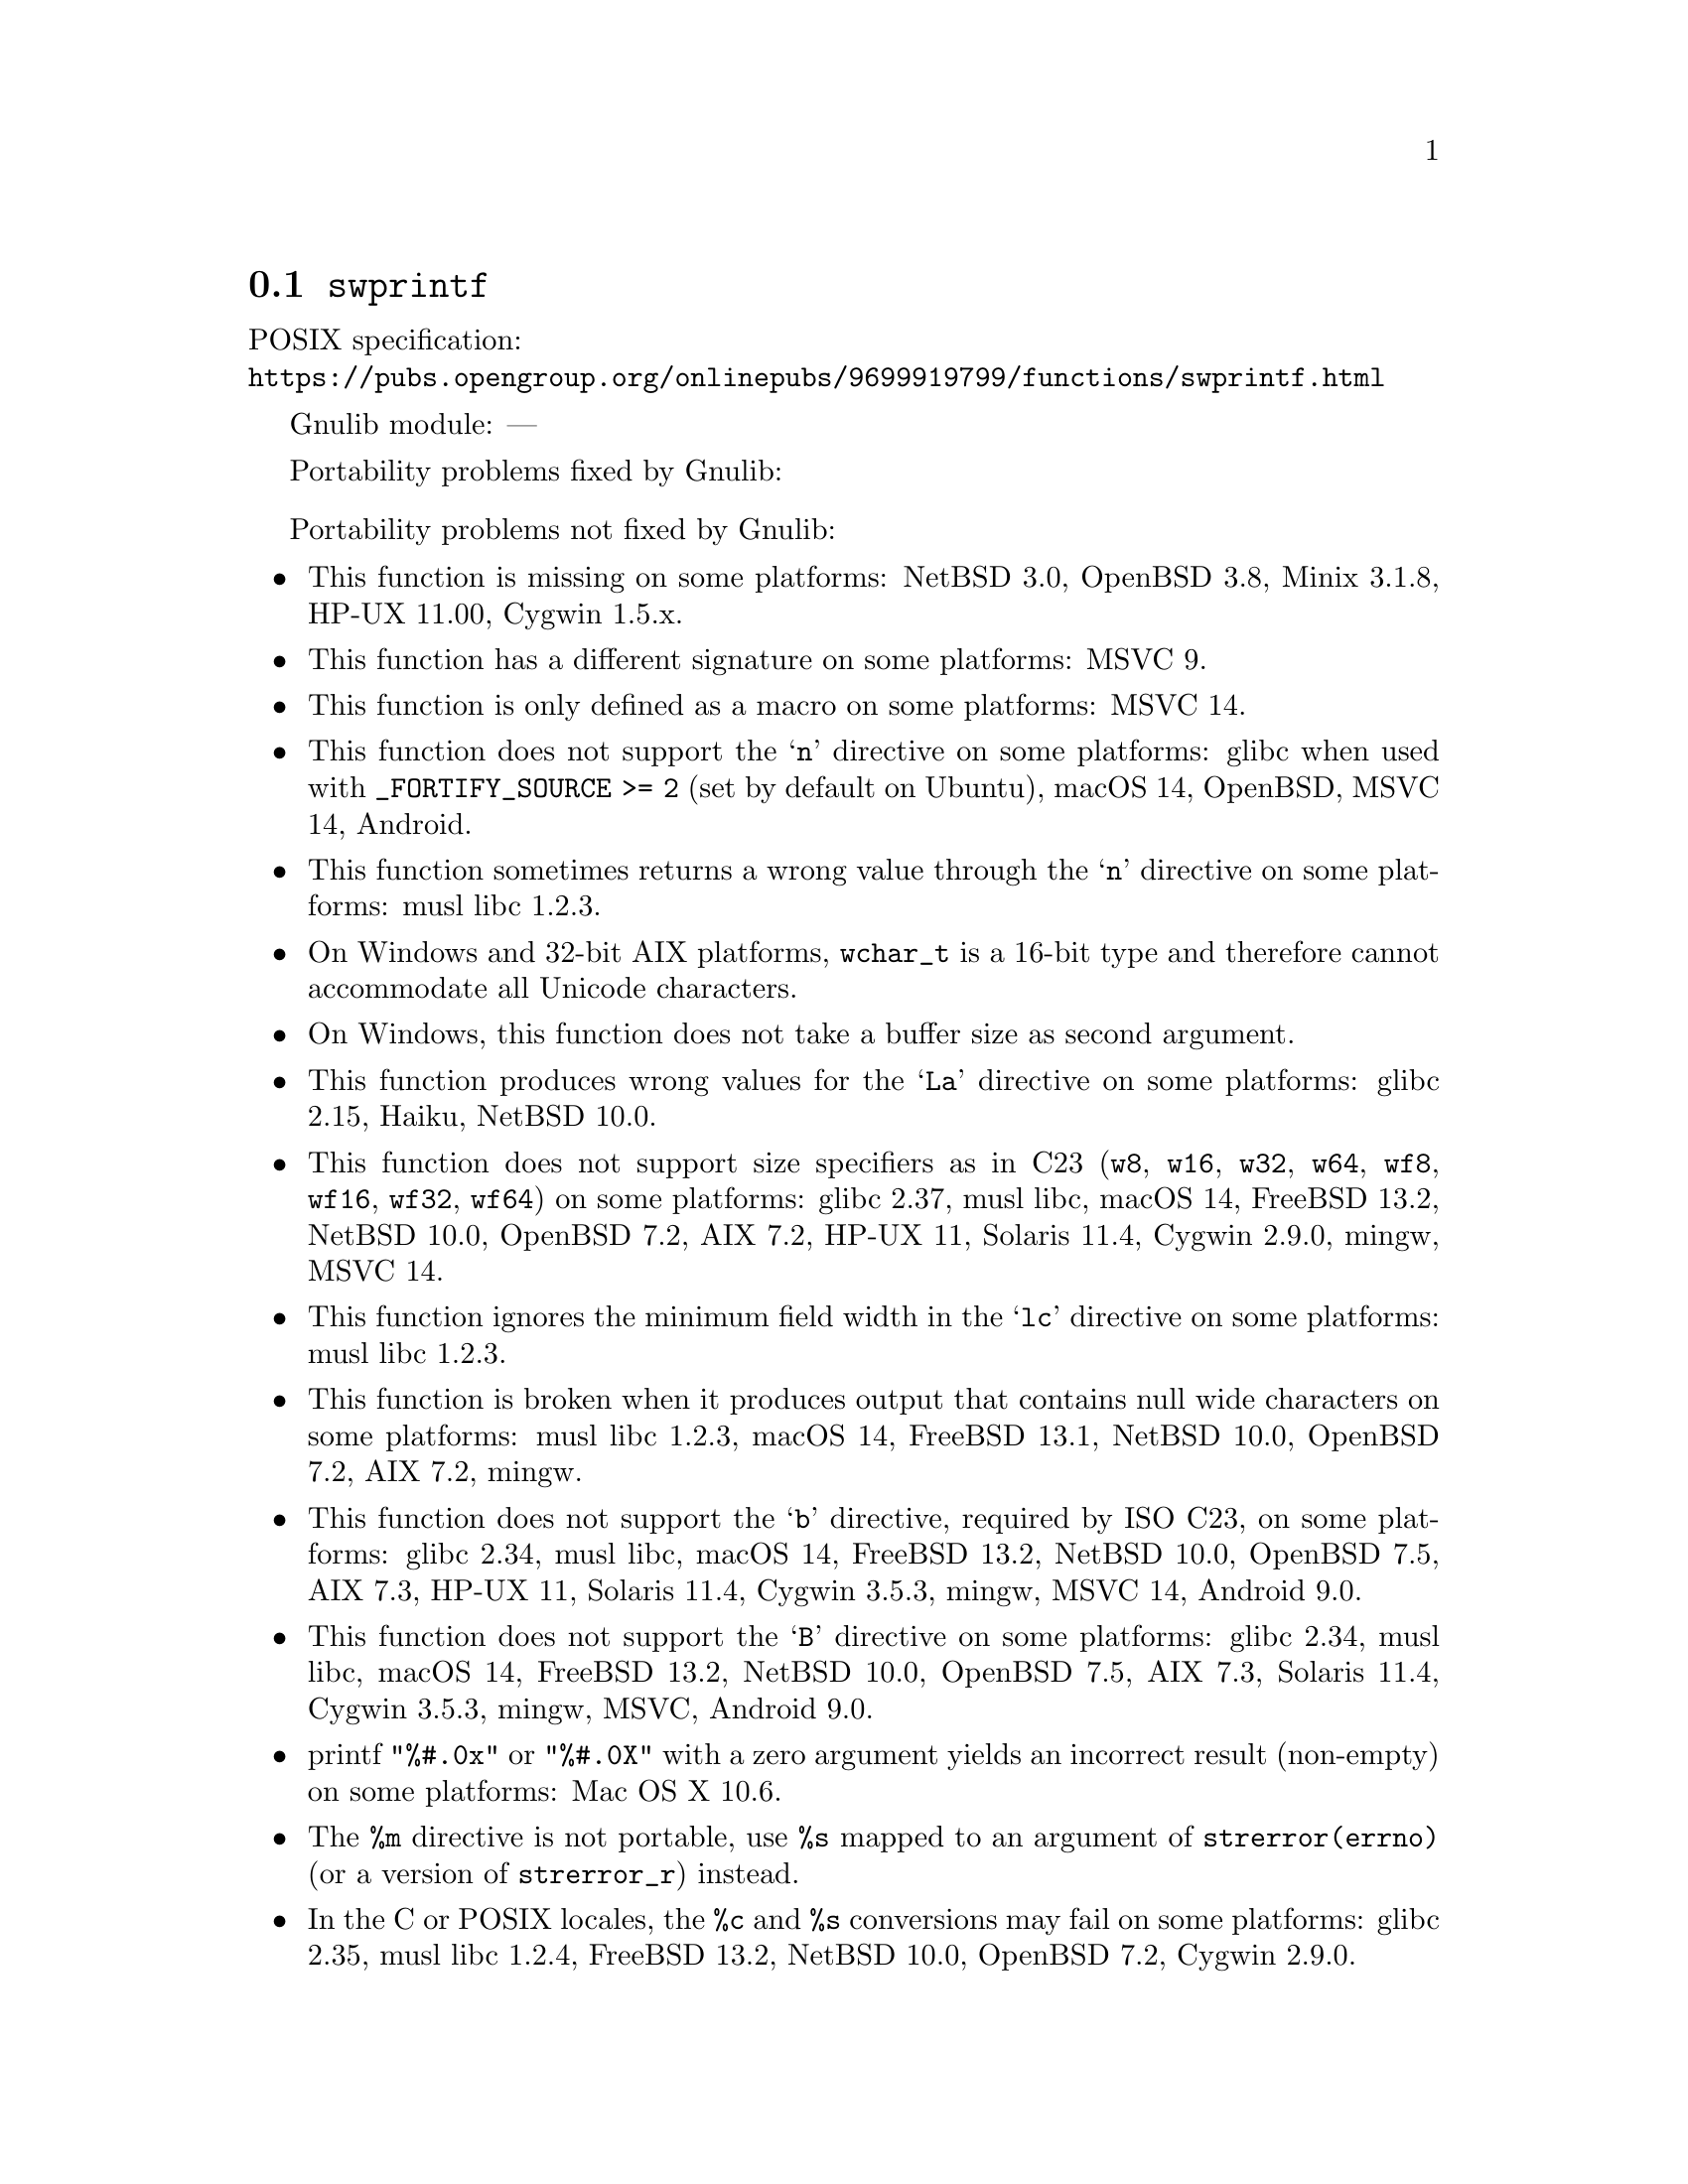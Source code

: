 @node swprintf
@section @code{swprintf}
@findex swprintf

POSIX specification:@* @url{https://pubs.opengroup.org/onlinepubs/9699919799/functions/swprintf.html}

Gnulib module: ---

Portability problems fixed by Gnulib:
@itemize
@end itemize

Portability problems not fixed by Gnulib:
@itemize
@item
This function is missing on some platforms:
NetBSD 3.0, OpenBSD 3.8, Minix 3.1.8, HP-UX 11.00, Cygwin 1.5.x.
@item
This function has a different signature on some platforms:
MSVC 9.
@item
This function is only defined as a macro on some platforms:
MSVC 14.
@item
This function does not support the @samp{n} directive on some platforms:
glibc when used with @code{_FORTIFY_SOURCE >= 2} (set by default on Ubuntu),
macOS 14, OpenBSD, MSVC 14, Android.
@item
This function sometimes returns a wrong value through the @samp{n} directive
on some platforms:
@c https://www.openwall.com/lists/musl/2023/03/19/1
musl libc 1.2.3.
@item
On Windows and 32-bit AIX platforms, @code{wchar_t} is a 16-bit type and therefore cannot
accommodate all Unicode characters.
@item
On Windows, this function does not take a buffer size as second argument.
@item
This function produces wrong values for the @samp{La} directive
on some platforms:
@c https://sourceware.org/bugzilla/show_bug.cgi?id=13726
glibc 2.15,
@c https://dev.haiku-os.org/ticket/18353
Haiku,
NetBSD 10.0.
@item
This function does not support size specifiers as in C23 (@code{w8},
@code{w16}, @code{w32}, @code{w64}, @code{wf8}, @code{wf16}, @code{wf32},
@code{wf64}) on some platforms:
glibc 2.37, musl libc, macOS 14, FreeBSD 13.2, NetBSD 10.0, OpenBSD 7.2,
AIX 7.2, HP-UX 11, Solaris 11.4, Cygwin 2.9.0, mingw, MSVC 14.
@item
This function ignores the minimum field width in the @samp{lc} directive
on some platforms:
@c https://www.openwall.com/lists/musl/2023/03/20/1
musl libc 1.2.3.
@item
This function is broken when it produces output that contains null wide
characters on some platforms:
@c https://www.openwall.com/lists/musl/2023/03/22/9
musl libc 1.2.3,
macOS 14, FreeBSD 13.1, NetBSD 10.0, OpenBSD 7.2, AIX 7.2, mingw.
@item
This function does not support the @samp{b} directive, required by ISO C23,
on some platforms:
glibc 2.34, musl libc, macOS 14, FreeBSD 13.2, NetBSD 10.0, OpenBSD 7.5,
AIX 7.3, HP-UX 11, Solaris 11.4, Cygwin 3.5.3, mingw, MSVC 14, Android 9.0.
@item
This function does not support the @samp{B} directive on some platforms:
glibc 2.34, musl libc, macOS 14, FreeBSD 13.2, NetBSD 10.0, OpenBSD 7.5, AIX 7.3, Solaris 11.4, Cygwin 3.5.3, mingw, MSVC, Android 9.0.
@item
printf @code{"%#.0x"} or @code{"%#.0X"} with a zero argument yields an
incorrect result (non-empty) on some platforms:
Mac OS X 10.6.
@item
The @code{%m} directive is not portable, use @code{%s} mapped to an
argument of @code{strerror(errno)} (or a version of @code{strerror_r})
instead.
@item
In the C or POSIX locales, the @code{%c} and @code{%s} conversions may fail
on some platforms:
glibc 2.35, musl libc 1.2.4, FreeBSD 13.2, NetBSD 10.0, OpenBSD 7.2, Cygwin 2.9.0.
@item
The @code{%lc} directive may fail on some platforms:
musl libc 1.2.4, FreeBSD 13.2, NetBSD 10.0, OpenBSD 7.2.
@item
When formatting an integer with grouping flag, this function inserts thousands
separators even in the "C" locale on some platforms:
NetBSD 5.1.
@end itemize
